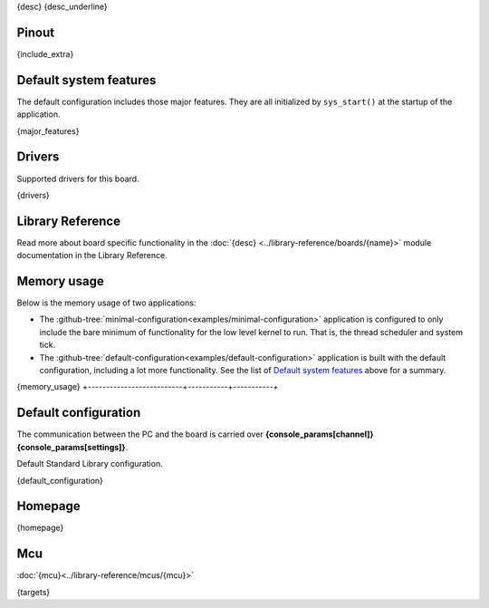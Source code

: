{desc}
{desc_underline}

Pinout
------

.. image:: ../images/boards/{pinout}
   :width: 50%
   :target: ../_images/{pinout}

{include_extra}

Default system features
-----------------------

The default configuration includes those major features. They are all
initialized by ``sys_start()`` at the startup of the application.

{major_features}

Drivers
-------

Supported drivers for this board.

{drivers}

Library Reference
-----------------

Read more about board specific functionality in the :doc:`{desc}
<../library-reference/boards/{name}>` module documentation in the
Library Reference.

Memory usage
------------

Below is the memory usage of two applications:

- The
  :github-tree:`minimal-configuration<examples/minimal-configuration>`
  application is configured to only include the bare minimum of
  functionality for the low level kernel to run. That is, the
  thread scheduler and system tick.

- The
  :github-tree:`default-configuration<examples/default-configuration>`
  application is built with the default configuration, including a lot
  more functionality. See the list of `Default system features`_ above
  for a summary.

+--------------------------+-----------+-----------+
| Application              | Flash     | RAM       |
+==========================+===========+===========+
{memory_usage}
+--------------------------+-----------+-----------+

Default configuration
---------------------

The communication between the PC and the board is carried over
**{console_params[channel]}{console_params[settings]}**.

Default Standard Library configuration.

+--------------------------------------------------------+-----------------------------------------------------+
|  Name                                                  |  Value                                              |
+========================================================+=====================================================+
{default_configuration}

Homepage
--------

{homepage}

Mcu
---

:doc:`{mcu}<../library-reference/mcus/{mcu}>`

{targets}

